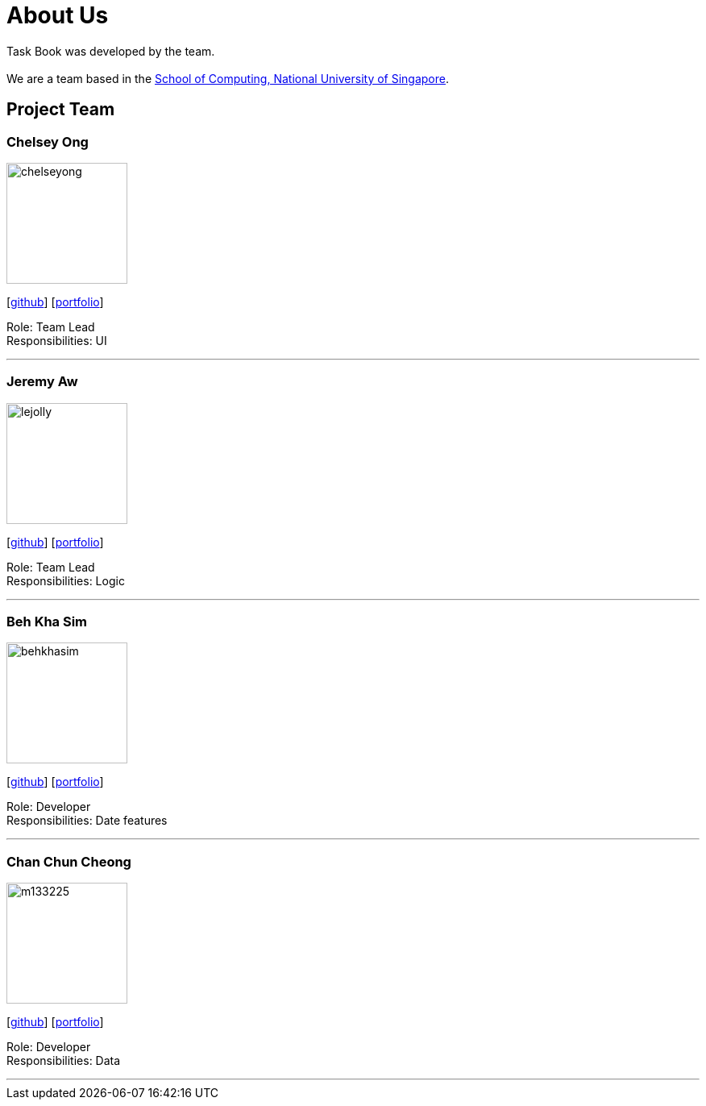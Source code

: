 = About Us
:site-section: AboutUs
:relfileprefix: team/
:imagesDir: images
:stylesDir: stylesheets

Task Book was developed by the team. +
{empty} +
We are a team based in the http://www.comp.nus.edu.sg[School of Computing, National University of Singapore].

== Project Team

=== Chelsey Ong
image::chelseyong.jpeg[width="150", align="left"]
{empty} [https://github.com/chelseyong[github]] [<<johndoe#, portfolio>>]

Role: Team Lead +
Responsibilities: UI

'''

=== Jeremy Aw
image::lejolly.jpg[width="150", align="left"]
{empty}[http://github.com/lejolly[github]] [<<johndoe#, portfolio>>]

Role: Team Lead +
Responsibilities: Logic

'''

=== Beh Kha Sim
image::behkhasim.jpeg[width="150", align="left"]
{empty}[https://github.com/emobeany[github]] [<<johndoe#, portfolio>>]

Role: Developer +
Responsibilities: Date features

'''

=== Chan Chun Cheong
image::m133225.jpg[width="150", align="left"]
{empty}[https://github.com/ChanChunCheong[github]] [<<johndoe#, portfolio>>]

Role: Developer +
Responsibilities: Data

'''

